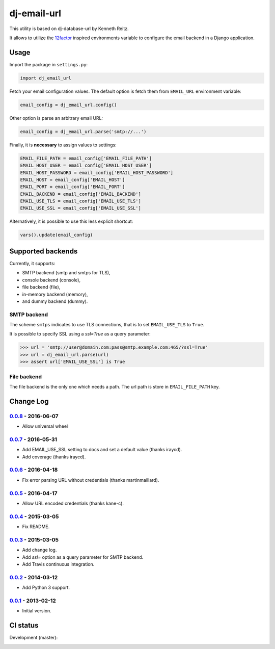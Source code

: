============
dj-email-url
============

.. image:: https://badge.fury.io/py/dj-email-url.svg
    :target: http://badge.fury.io/py/dj-email-url

This utility is based on dj-database-url by Kenneth Reitz.

It allows to utilize the
`12factor <http://www.12factor.net/backing-services>`_ inspired
environments variable to configure the email backend in a Django application.

Usage
=====

Import the package in ``settings.py``:

.. code:: python

    import dj_email_url


Fetch your email configuration values. The default option is fetch them from
``EMAIL_URL`` environment variable:

.. code:: python

    email_config = dj_email_url.config()

Other option is parse an arbitrary email URL:

.. code:: python

    email_config = dj_email_url.parse('smtp://...')


Finally, it is **necessary** to assign values to settings:

.. code:: python

    EMAIL_FILE_PATH = email_config['EMAIL_FILE_PATH']
    EMAIL_HOST_USER = email_config['EMAIL_HOST_USER']
    EMAIL_HOST_PASSWORD = email_config['EMAIL_HOST_PASSWORD']
    EMAIL_HOST = email_config['EMAIL_HOST']
    EMAIL_PORT = email_config['EMAIL_PORT']
    EMAIL_BACKEND = email_config['EMAIL_BACKEND']
    EMAIL_USE_TLS = email_config['EMAIL_USE_TLS']
    EMAIL_USE_SSL = email_config['EMAIL_USE_SSL']

Alternatively, it is possible to use this less explicit shortcut:

.. code:: python

    vars().update(email_config)

Supported backends
==================

Currently, it supports:

- SMTP backend (smtp and smtps for TLS),

- console backend (console),

- file backend (file),

- in-memory backend (memory),

- and dummy backend (dummy).

SMTP backend
------------

The scheme ``smtps`` indicates to use TLS connections, that is to set
``EMAIL_USE_TLS`` to ``True``.

It is possible to specify SSL using a `ssl=True` as a query parameter:

.. code:: pycon

    >>> url = 'smtp://user@domain.com:pass@smtp.example.com:465/?ssl=True'
    >>> url = dj_email_url.parse(url)
    >>> assert url['EMAIL_USE_SSL'] is True

File backend
------------

The file backend is the only one which needs a path. The url path is store
in ``EMAIL_FILE_PATH`` key.

Change Log
==========

0.0.8_ - 2016-06-07
-------------------

- Allow universal wheel

0.0.7_ - 2016-05-31
-------------------

- Add EMAIL_USE_SSL setting to docs and set a default value (thanks iraycd).
- Add coverage (thanks iraycd).

0.0.6_ - 2016-04-18
-------------------

- Fix error parsing URL without credentials (thanks martinmaillard).

0.0.5_ - 2016-04-17
-------------------

- Allow URL encoded credentials (thanks kane-c).

0.0.4_ - 2015-03-05
-------------------

- Fix README.

0.0.3_ - 2015-03-05
-------------------

- Add change log.

- Add `ssl=` option as a query parameter for SMTP backend.

- Add Travis continuous integration.

0.0.2_ - 2014-03-12
-------------------

- Add Python 3 support.

0.0.1_ - 2013-02-12
-------------------

- Initial version.

.. _0.0.1: https://pypi.python.org/pypi/dj-email-url/0.0.1
.. _0.0.2: https://pypi.python.org/pypi/dj-email-url/0.0.2
.. _0.0.3: https://pypi.python.org/pypi/dj-email-url/0.0.3
.. _0.0.4: https://pypi.python.org/pypi/dj-email-url/0.0.4
.. _0.0.5: https://pypi.python.org/pypi/dj-email-url/0.0.5
.. _0.0.6: https://pypi.python.org/pypi/dj-email-url/0.0.6
.. _0.0.7: https://pypi.python.org/pypi/dj-email-url/0.0.7
.. _0.0.8: https://pypi.python.org/pypi/dj-email-url/0.0.8

CI status
=========

Development (master):

.. image:: https://travis-ci.org/migonzalvar/dj-email-url.svg?branch=master
  :target: http://travis-ci.org/migonzalvar/dj-email-url

.. image:: https://codecov.io/gh/migonzalvar/dj-email-url/branch/master/graph/badge.svg
  :target: https://codecov.io/gh/migonzalvar/dj-email-url
